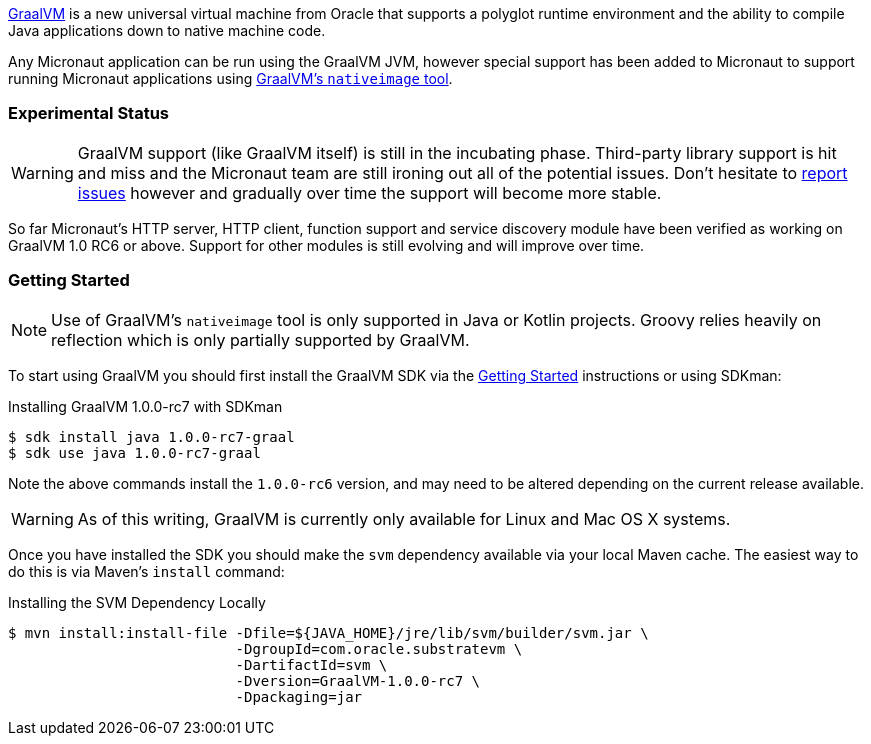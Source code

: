 https://www.graalvm.org[GraalVM] is a new universal virtual machine from Oracle that supports a polyglot runtime environment and the ability to compile Java applications down to native machine code.

Any Micronaut application can be run using the GraalVM JVM, however special support has been added to Micronaut to support running Micronaut applications using https://www.graalvm.org/docs/reference-manual/aot-compilation/[GraalVM's `nativeimage` tool].

=== Experimental Status

WARNING: GraalVM support (like GraalVM itself) is still in the incubating phase. Third-party library support is hit and miss and the Micronaut team are still ironing out all of the potential issues. Don't hesitate to https://github.com/micronaut-projects/micronaut-core/issues[report issues] however and gradually over time the support will become more stable.


So far Micronaut's HTTP server, HTTP client, function support and service discovery module have been verified as working on GraalVM 1.0 RC6 or above. Support for other modules is still evolving and will improve over time.

=== Getting Started

NOTE: Use of GraalVM's `nativeimage` tool is only supported in Java or Kotlin projects. Groovy relies heavily on reflection which is only partially supported by GraalVM.

To start using GraalVM you should first install the GraalVM SDK via the https://www.graalvm.org/docs/getting-started/[Getting Started] instructions or using SDKman:

.Installing GraalVM 1.0.0-rc7 with SDKman
[source,bash]
----
$ sdk install java 1.0.0-rc7-graal
$ sdk use java 1.0.0-rc7-graal
----

Note the above commands install the `1.0.0-rc6` version, and may need to be altered depending on the current release available.

WARNING: As of this writing, GraalVM is currently only available for Linux and Mac OS X systems.

Once you have installed the SDK you should make the `svm` dependency available via your local Maven cache. The easiest way to do this is via Maven's `install` command:

.Installing the SVM Dependency Locally
[source,bash]
----
$ mvn install:install-file -Dfile=${JAVA_HOME}/jre/lib/svm/builder/svm.jar \
                           -DgroupId=com.oracle.substratevm \
                           -DartifactId=svm \
                           -Dversion=GraalVM-1.0.0-rc7 \
                           -Dpackaging=jar
----
